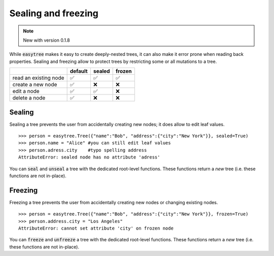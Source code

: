 Sealing and freezing 
=====================================
.. note::

    New with version 0.1.8

While :code:`easytree` makes it easy to create deeply-nested trees, it can also make it error prone when reading back properties. 
Sealing and freezing allow to protect trees by restricting some or all mutations to a tree. 

+-----------------------+---------+--------+--------+
|                       | default | sealed | frozen |
+=======================+=========+========+========+
| read an existing node | ✅      | ✅     | ✅     |
+-----------------------+---------+--------+--------+
| create a new node     | ✅      | ❌     | ❌     |
+-----------------------+---------+--------+--------+
| edit a node           | ✅      | ✅     | ❌     |
+-----------------------+---------+--------+--------+
| delete a node         | ✅      | ❌     | ❌     |
+-----------------------+---------+--------+--------+


Sealing
************************************
Sealing a tree prevents the user from accidentally creating new nodes; it does allow to edit leaf values. 
::

    >>> person = easytree.Tree({"name":"Bob", "address":{"city":"New York"}}, sealed=True)
    >>> person.name = "Alice" #you can still edit leaf values
    >>> person.adress.city    #typo spelling address
    AttributeError: sealed node has no attribute 'adress'


You can :code:`seal` and :code:`unseal` a tree with the dedicated root-level functions. These functions return a *new* tree (i.e. these functions are not in-place).

Freezing
************************************
Freezing a tree prevents the user from accidentally creating new nodes or changing existing nodes. 
:: 

    >>> person = easytree.Tree({"name":"Bob", "address":{"city":"New York"}}, frozen=True)
    >>> person.address.city = "Los Angeles"
    AttributeError: cannot set attribute 'city' on frozen node

You can :code:`freeze` and :code:`unfreeze` a tree with the dedicated root-level functions. These functions return a *new* tree (i.e. these functions are not in-place).
